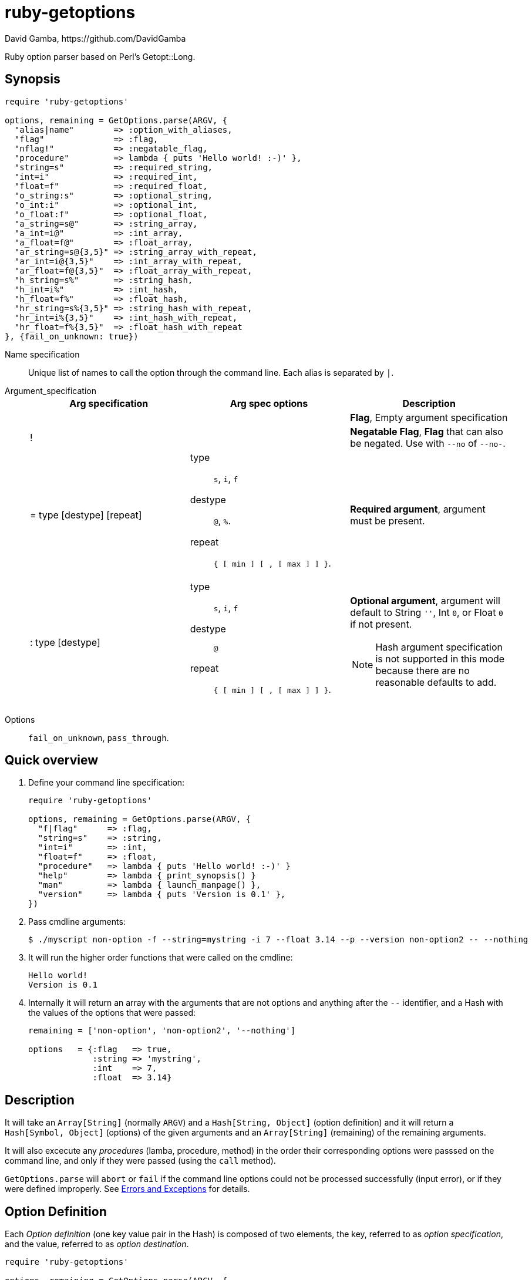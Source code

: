 = ruby-getoptions
David Gamba, https://github.com/DavidGamba
:version: 0.1
:idprefix:

Ruby option parser based on Perl's Getopt::Long.

== Synopsis

[source,ruby]
----
require 'ruby-getoptions'

options, remaining = GetOptions.parse(ARGV, {
  "alias|name"        => :option_with_aliases,
  "flag"              => :flag,
  "nflag!"            => :negatable_flag,
  "procedure"         => lambda { puts 'Hello world! :-)' },
  "string=s"          => :required_string,
  "int=i"             => :required_int,
  "float=f"           => :required_float,
  "o_string:s"        => :optional_string,
  "o_int:i"           => :optional_int,
  "o_float:f"         => :optional_float,
  "a_string=s@"       => :string_array,
  "a_int=i@"          => :int_array,
  "a_float=f@"        => :float_array,
  "ar_string=s@{3,5}" => :string_array_with_repeat,
  "ar_int=i@{3,5}"    => :int_array_with_repeat,
  "ar_float=f@{3,5}"  => :float_array_with_repeat,
  "h_string=s%"       => :string_hash,
  "h_int=i%"          => :int_hash,
  "h_float=f%"        => :float_hash,
  "hr_string=s%{3,5}" => :string_hash_with_repeat,
  "hr_int=i%{3,5}"    => :int_hash_with_repeat,
  "hr_float=f%{3,5}"  => :float_hash_with_repeat
}, {fail_on_unknown: true})
----

Name specification::

Unique list of names to call the option through the command line. Each alias is separated by `|`.

Argument_specification::
+
|===
|Arg specification |Arg spec options |Description

|
|
|*Flag*, Empty argument specification

|!
|
|*Negatable Flag*, *Flag* that can also be negated. Use with `--no` of `--no-`.

|= type [destype] [repeat]
a| type::  `s`, `i`, `f`
destype:: `@`, `%`.
repeat::  `{ [ min ] [ , [ max ] ] }`.
|*Required argument*, argument must be present.

|: type [destype]
a| type::  `s`, `i`, `f`
destype:: `@`
repeat::  `{ [ min ] [ , [ max ] ] }`.
a|*Optional argument*, argument will default to String `''`, Int `0`, or Float `0` if not present.

NOTE: Hash argument specification is not supported in this mode because there are no reasonable defaults to add.

|===

////
|+
|
|*Increment*

|: integer [destype]
a| destype:: `@`
a|*Optional integer with default*

|: + [destype]
a| destype:: `@`
a|*Optional with increment*, Not supported yet. Does it make sense to?
////

Options:: `fail_on_unknown`, `pass_through`.

== Quick overview

1. Define your command line specification:
+
[source,ruby,subs=attributes]
----
require 'ruby-getoptions'

options, remaining = GetOptions.parse(ARGV, {
  "f|flag"      => :flag,
  "string=s"    => :string,
  "int=i"       => :int,
  "float=f"     => :float,
  "procedure"   => lambda { puts 'Hello world! :-)' }
  "help"        => lambda { print_synopsis() }
  "man"         => lambda { launch_manpage() },
  "version"     => lambda { puts 'Version is {version}' },
})
----

2. Pass cmdline arguments:
+
----
$ ./myscript non-option -f --string=mystring -i 7 --float 3.14 --p --version non-option2 -- --nothing
----

3. It will run the higher order functions that were called on the cmdline:
+
[subs=attributes]
----
Hello world!
Version is {version}
----

4. Internally it will return an array with the arguments that are not options and anything after the `--` identifier, and a Hash with the values of the options that were passed:
+
----
remaining = ['non-option', 'non-option2', '--nothing']

options   = {:flag   => true,
             :string => 'mystring',
             :int    => 7,
             :float  => 3.14}
----

== Description

It will take an `Array[String]` (normally `ARGV`) and a `Hash[String, Object]` (option definition) and it will return a `Hash[Symbol, Object]` (options) of the given arguments and an `Array[String]` (remaining) of the remaining arguments.

It will also excecute any _procedures_ (lamba, procedure, method) in the order their corresponding options were passsed on the command line, and only if they were passed (using the `call` method).

`GetOptions.parse` will `abort` or `fail` if the command line options could not be processed successfully (input error), or if they were defined improperly. See <<errors_exceptions,Errors and Exceptions>> for details.

[option_definition]
== Option Definition

Each _Option definition_ (one key value pair in the Hash) is composed of two elements, the key, referred to as _option specification_, and the value, referred to as _option destination_.

[source,ruby]
----
require 'ruby-getoptions'

options, remaining = GetOptions.parse(ARGV, {
  key => value, # <1>
  option_specification => option_destination # <2>
})
----
<1> Each key, value pair is called an _Option definition_.
<2> The key is the _Option specification_ and the value is the _Option destination_.

Each _option specification_ consists of two parts: the _name specification_ and the _argument specification_.

The _name specification_ contains the name of the option, optionally followed by a list of alternative names or aliases separated by vertical bar characters `|`.

The _argument specification_ contains the type of option and whether or not it takes any arguments and how many.

The _option destination_ can be either a `Symbol` or a procedure (only for Flags). If a `Symbol`, it will be the `Symbol` used to access the resulting value of the command line parameters passed. If a procedure, it will be called if the _name_ of the option was passed in the command line.

For example, for the following _option definition_:

`'entry|input=s' => :data`

The name specification is `entry` with an alias of `input`, the argument specification is `=s` (required string), and the option destination is `:data`. If either `entry` or `input` is passed on the command line, the `Symbol` `:data` will be set to the `String` argument passed with the option.

As another example, for the following _option definition_:

`'version' => lambda { puts 'Version is {version}' }`

The option name is `version`, the option specification is empty (flag), and the option destination is `lambda { puts 'Version is {version}' }`. If `version` is passed on the command line, the procedure will be called (using `call`).

== Option Specification

The full list of __option specification__'s are defined in this section.

NOTE: No option that is not passed as an argument will be touched, meaning they will be `nil`.

No option specification (Flag)::

When no option specification is given, the option is considered a flag.
+
If the _option destination_ is a `Symbol`, its value will be set to `true` if passed. The option won't be touched if not called, `nil`.
+
If the _option destination_ is a procedure (lambda, procedure, method), the procedure will be called if passed (using the `call` method).

`!` (Negatable Flag)::

The option is considered a flag that can be negated with `no` or `no-`. E.g. `foo!` can be called with `--foo` (set to `true`) as well as `--nofoo` and `--no-foo` (set to `false`). The option won't be touched if not called, `nil`.

// FIXME
// Using negation on a single letter option when bundling is in effect is pointless and will result in a warning.

////
+::

The option does not take an argument and will be incremented by 1 every time it appears on the command line. E.g. `more+` , when used with `--more --more --more`, will increment the value three times, resulting in a value of 3.
////

`= type [ desttype ] [ repeat ]` (Required argument)::

The option passed requires an argument. e.g. `--string=argument` or `--string argument`.

`: type [ desttype ]` (Optional argument)::

Like `=` , but designates the argument as optional. If omitted, an empty string will be assigned to string values options, and the value zero to numeric options.
// +
// Note that if a string argument starts with - or -- , it will be considered an option on itself.

////
`: number [ desttype ]`::

Like `:i`, but if the value is omitted, the number will be assigned.

`: + [ desttype ]`::

Like `:i`, but if the value is omitted, the current value for the option will be incremented.
////

=== Option specification parameters

``type``s::
+
--

`s`:: `String`, An arbitrary sequence of characters. It is valid for the argument to start with - or -- .

`i`:: `Integer`. An optional leading plus or minus sign, followed by a sequence of digits.

// `o`:: Extended integer, Perl style. This can be either an optional leading plus or minus sign, followed by a sequence of digits, or an octal string (a zero, optionally followed by '0', '1', .. '7'), or a hexadecimal string (0x followed by '0' .. '9', 'a' .. 'f', case insensitive), or a binary string (0b followed by a series of '0' and '1').

`f`:: Real number. For example 3.14 , -6.23E24 and so on.

--

``desttype``s::
+
--

`@`:: Specify that the option is an Array. That means that multiple appearances of the option call will push to the option array. E.g. `'opt=i@' => :int_array` with `--opt 1 --opt 3 --opt 5` will render `options[:int_array]` equal to `[1, 3, 5]`.

`%`:: Specify that the option is a Hash. That means that multiple appearances of the option call will add a key=value pair to the Hash. E.g. `'define=s%' => :defines` with `--define name=getoptions --define lang=ruby` will render `options[:defines]` equal to `{'name' => 'getoptions', 'lang' => 'ruby'`.

--

`repeat`:: specifies the number of values this option takes per occurrence on the command line. It has the format `{ [ min ] [ , [ max ] ] }`.
+
`min` denotes the minimal number of arguments.
//It defaults to 1 for options with = and to 0 for options with : , see below. Note that min overrules the = / : semantics.
+
`max` denotes the maximum number of arguments. It must be at least min.
//If max is omitted, but the comma is not, there is no upper bound to the number of argument values taken.


== Input / Output

Arguments::
1. _Arguments Array_ `Array[String]`: Normally `ARGV`, but any Array of Strings will work.
2. _Option Definition_ `Hash[String, Any]`: Where `String` is the _option specification_ and `Any`, _option destination_ can be `Symbol`, or a _procedure_ (lambda, procedure, method). See <<option_definition,Option Definition>> for details.

Returns::
1. _Options Hash_ `Map[Symbol,Any]`: where `Any` can be a `String`, `Integer`, `Float`, `Array[String]`, `Array[Integer]`, `Array[Float]` (And eventually `Hash` of `String`, `Integer` and `Float`, see <<Roadmap>>).
2. _Remaining Array_ `Array[String]`: `Array` of non-options arguments, `pass_through` <<options>>, or any argument after the `--` identifier.

== Features

* Supports passing `--` to stop parsing arguments (everything after will be left in the `remaining` `Array[String]`).

* Multiple definitions for the same option separated by `|`. e.g. `help|man`.

* Defining what kind of argument you are passing. Currently supports `s` to pass strings, `i` to pass integers and `f` to pass float values.

* Supports both array and hash modifiers.

* Argument type checking.

* Supports calling a given procedure (lambda, procedure, method) if the option name if passed on the command line.

* Supports command line options with `=`. e.g. You can use `--string=mystring` and `--string mystring`.

[[options]]
== Options

`fail_on_unknown`:: if `true`, it will abort when an unknown option is passed on the commandline. If `false` it will _WARN_ when an unknown option is passed. Default: `false`.

`pass_through`:: disable warning on unknown option. Defalt: `false`.

[[errors_exceptions]]
== Errors and Exceptions

* For incorrect _option definitions_ in the script itself it will `fail` with `ArgumentError`.

* For user input errors, it will `abort` (`SystemExit`) with a description of what the user did wrong.

== How to install it

TODO

== Dependencies

Ruby 1.9.3+

[[roadmap]]
== Roadmap

* Support bundling

  -l -a -c  => -lac

* Support passing values after the short option character

  -i 24  => -i24

* Make matching case insensitive.

* All other Perl's Getopt::Long goodies that seem reasonable to add!

== License

The MIT License (MIT)

Copyright (c) 2014 David Gamba

Permission is hereby granted, free of charge, to any person obtaining a copy
of this software and associated documentation files (the "Software"), to deal
in the Software without restriction, including without limitation the rights
to use, copy, modify, merge, publish, distribute, sublicense, and/or sell
copies of the Software, and to permit persons to whom the Software is
furnished to do so, subject to the following conditions:

The above copyright notice and this permission notice shall be included in all
copies or substantial portions of the Software.

THE SOFTWARE IS PROVIDED "AS IS", WITHOUT WARRANTY OF ANY KIND, EXPRESS OR
IMPLIED, INCLUDING BUT NOT LIMITED TO THE WARRANTIES OF MERCHANTABILITY,
FITNESS FOR A PARTICULAR PURPOSE AND NONINFRINGEMENT. IN NO EVENT SHALL THE
AUTHORS OR COPYRIGHT HOLDERS BE LIABLE FOR ANY CLAIM, DAMAGES OR OTHER
LIABILITY, WHETHER IN AN ACTION OF CONTRACT, TORT OR OTHERWISE, ARISING FROM,
OUT OF OR IN CONNECTION WITH THE SOFTWARE OR THE USE OR OTHER DEALINGS IN THE
SOFTWARE.
